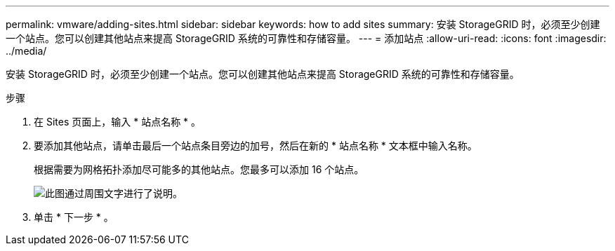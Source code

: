 ---
permalink: vmware/adding-sites.html 
sidebar: sidebar 
keywords: how to add sites 
summary: 安装 StorageGRID 时，必须至少创建一个站点。您可以创建其他站点来提高 StorageGRID 系统的可靠性和存储容量。 
---
= 添加站点
:allow-uri-read: 
:icons: font
:imagesdir: ../media/


[role="lead"]
安装 StorageGRID 时，必须至少创建一个站点。您可以创建其他站点来提高 StorageGRID 系统的可靠性和存储容量。

.步骤
. 在 Sites 页面上，输入 * 站点名称 * 。
. 要添加其他站点，请单击最后一个站点条目旁边的加号，然后在新的 * 站点名称 * 文本框中输入名称。
+
根据需要为网格拓扑添加尽可能多的其他站点。您最多可以添加 16 个站点。

+
image::../media/3_gmi_installer_sites_page.gif[此图通过周围文字进行了说明。]

. 单击 * 下一步 * 。

